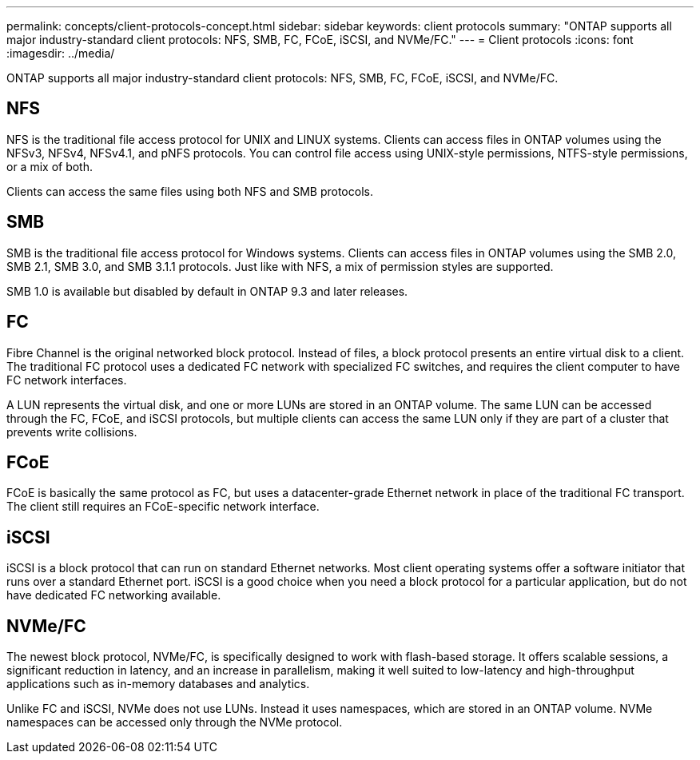 ---
permalink: concepts/client-protocols-concept.html
sidebar: sidebar
keywords: client protocols
summary: "ONTAP supports all major industry-standard client protocols: NFS, SMB, FC, FCoE, iSCSI, and NVMe/FC."
---
= Client protocols
:icons: font
:imagesdir: ../media/

[.lead]
ONTAP supports all major industry-standard client protocols: NFS, SMB, FC, FCoE, iSCSI, and NVMe/FC.

== NFS

NFS is the traditional file access protocol for UNIX and LINUX systems. Clients can access files in ONTAP volumes using the NFSv3, NFSv4, NFSv4.1, and pNFS protocols. You can control file access using UNIX-style permissions, NTFS-style permissions, or a mix of both.

Clients can access the same files using both NFS and SMB protocols.

== SMB

SMB is the traditional file access protocol for Windows systems. Clients can access files in ONTAP volumes using the SMB 2.0, SMB 2.1, SMB 3.0, and SMB 3.1.1 protocols. Just like with NFS, a mix of permission styles are supported.

SMB 1.0 is available but disabled by default in ONTAP 9.3 and later releases.

== FC

Fibre Channel is the original networked block protocol. Instead of files, a block protocol presents an entire virtual disk to a client. The traditional FC protocol uses a dedicated FC network with specialized FC switches, and requires the client computer to have FC network interfaces.

A LUN represents the virtual disk, and one or more LUNs are stored in an ONTAP volume. The same LUN can be accessed through the FC, FCoE, and iSCSI protocols, but multiple clients can access the same LUN only if they are part of a cluster that prevents write collisions.

== FCoE

FCoE is basically the same protocol as FC, but uses a datacenter-grade Ethernet network in place of the traditional FC transport. The client still requires an FCoE-specific network interface.

== iSCSI

iSCSI is a block protocol that can run on standard Ethernet networks. Most client operating systems offer a software initiator that runs over a standard Ethernet port. iSCSI is a good choice when you need a block protocol for a particular application, but do not have dedicated FC networking available.

== NVMe/FC

The newest block protocol, NVMe/FC, is specifically designed to work with flash-based storage. It offers scalable sessions, a significant reduction in latency, and an increase in parallelism, making it well suited to low-latency and high-throughput applications such as in-memory databases and analytics.

Unlike FC and iSCSI, NVMe does not use LUNs. Instead it uses namespaces, which are stored in an ONTAP volume. NVMe namespaces can be accessed only through the NVMe protocol.
